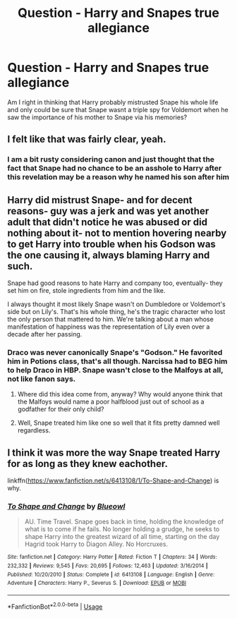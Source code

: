 #+TITLE: Question - Harry and Snapes true allegiance

* Question - Harry and Snapes true allegiance
:PROPERTIES:
:Author: natus92
:Score: 1
:DateUnix: 1551415664.0
:DateShort: 2019-Mar-01
:END:
Am I right in thinking that Harry probably mistrusted Snape his whole life and only could be sure that Snape wasnt a triple spy for Voldemort when he saw the importance of his mother to Snape via his memories?


** I felt like that was fairly clear, yeah.
:PROPERTIES:
:Author: TheVoteMote
:Score: 3
:DateUnix: 1551420440.0
:DateShort: 2019-Mar-01
:END:

*** I am a bit rusty considering canon and just thought that the fact that Snape had no chance to be an asshole to Harry after this revelation may be a reason why he named his son after him
:PROPERTIES:
:Author: natus92
:Score: 2
:DateUnix: 1551484879.0
:DateShort: 2019-Mar-02
:END:


** Harry did mistrust Snape- and for decent reasons- guy was a jerk and was yet another adult that didn't notice he was abused or did nothing about it- not to mention hovering nearby to get Harry into trouble when his Godson was the one causing it, always blaming Harry and such.

Snape had good reasons to hate Harry and company too, eventually- they set him on fire, stole ingredients from him and the like.

I always thought it most likely Snape wasn't on Dumbledore or Voldemort's side but on Lily's. That's his whole thing, he's the tragic character who lost the only person that mattered to him. We're talking about a man whose manifestation of happiness was the representation of Lily even over a decade after her passing.
:PROPERTIES:
:Score: 4
:DateUnix: 1551415894.0
:DateShort: 2019-Mar-01
:END:

*** Draco was never canonically Snape's "Godson." He favorited him in Potions class, that's all though. Narcissa had to BEG him to help Draco in HBP. Snape wasn't close to the Malfoys at all, not like fanon says.
:PROPERTIES:
:Score: 7
:DateUnix: 1551419591.0
:DateShort: 2019-Mar-01
:END:

**** Where did this idea come from, anyway? Why would anyone think that the Malfoys would name a poor halfblood just out of school as a godfather for their only child?
:PROPERTIES:
:Author: neymovirne
:Score: 5
:DateUnix: 1551443460.0
:DateShort: 2019-Mar-01
:END:


**** Well, Snape treated him like one so well that it fits pretty damned well regardless.
:PROPERTIES:
:Score: -6
:DateUnix: 1551421732.0
:DateShort: 2019-Mar-01
:END:


** I think it was more the way Snape treated Harry for as long as they knew eachother.

linkffn([[https://www.fanfiction.net/s/6413108/1/To-Shape-and-Change]]) is why.
:PROPERTIES:
:Author: Sefera17
:Score: 1
:DateUnix: 1551415832.0
:DateShort: 2019-Mar-01
:END:

*** [[https://www.fanfiction.net/s/6413108/1/][*/To Shape and Change/*]] by [[https://www.fanfiction.net/u/1201799/Blueowl][/Blueowl/]]

#+begin_quote
  AU. Time Travel. Snape goes back in time, holding the knowledge of what is to come if he fails. No longer holding a grudge, he seeks to shape Harry into the greatest wizard of all time, starting on the day Hagrid took Harry to Diagon Alley. No Horcruxes.
#+end_quote

^{/Site/:} ^{fanfiction.net} ^{*|*} ^{/Category/:} ^{Harry} ^{Potter} ^{*|*} ^{/Rated/:} ^{Fiction} ^{T} ^{*|*} ^{/Chapters/:} ^{34} ^{*|*} ^{/Words/:} ^{232,332} ^{*|*} ^{/Reviews/:} ^{9,545} ^{*|*} ^{/Favs/:} ^{20,695} ^{*|*} ^{/Follows/:} ^{12,463} ^{*|*} ^{/Updated/:} ^{3/16/2014} ^{*|*} ^{/Published/:} ^{10/20/2010} ^{*|*} ^{/Status/:} ^{Complete} ^{*|*} ^{/id/:} ^{6413108} ^{*|*} ^{/Language/:} ^{English} ^{*|*} ^{/Genre/:} ^{Adventure} ^{*|*} ^{/Characters/:} ^{Harry} ^{P.,} ^{Severus} ^{S.} ^{*|*} ^{/Download/:} ^{[[http://www.ff2ebook.com/old/ffn-bot/index.php?id=6413108&source=ff&filetype=epub][EPUB]]} ^{or} ^{[[http://www.ff2ebook.com/old/ffn-bot/index.php?id=6413108&source=ff&filetype=mobi][MOBI]]}

--------------

*FanfictionBot*^{2.0.0-beta} | [[https://github.com/tusing/reddit-ffn-bot/wiki/Usage][Usage]]
:PROPERTIES:
:Author: FanfictionBot
:Score: 1
:DateUnix: 1551415840.0
:DateShort: 2019-Mar-01
:END:
